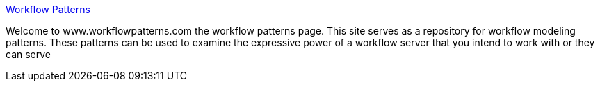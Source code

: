 :jbake-type: post
:jbake-status: published
:jbake-title: Workflow Patterns
:jbake-tags: programming,documentation,concepts,pattern,workflow,_mois_mars,_année_2005
:jbake-date: 2005-03-30
:jbake-depth: ../
:jbake-uri: shaarli/1112191293000.adoc
:jbake-source: https://nicolas-delsaux.hd.free.fr/Shaarli?searchterm=http%3A%2F%2Ftmitwww.tm.tue.nl%2Fresearch%2Fpatterns%2F&searchtags=programming+documentation+concepts+pattern+workflow+_mois_mars+_ann%C3%A9e_2005
:jbake-style: shaarli

http://tmitwww.tm.tue.nl/research/patterns/[Workflow Patterns]

Welcome to www.workflowpatterns.com the workflow patterns page. This site serves as a repository for workflow modeling patterns. These patterns can be used to examine the expressive power of a workflow server that you intend to work with or they can serve
